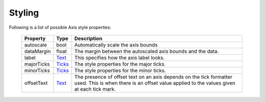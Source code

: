 
.. _plot2d_axis_styling:

Styling
-------

Following is a list of possible Axis style properties:

      +--------------+-----------------------------------------+-------------------------------------+
      | **Property** | **Type**                                | **Description**                     |
      +==============+=========================================+=====================================+
      | autoscale    | bool                                    | Automatically scale the axis bounds |
      +--------------+-----------------------------------------+-------------------------------------+
      | dataMargin   | float                                   | The margin between the autoscaled   |
      |              |                                         | axis bounds and the data.           |
      +--------------+-----------------------------------------+-------------------------------------+
      | label        | `Text <text.rst>`__                     | This specifies how the axis label   |
      |              |                                         | looks.                              |
      +--------------+-----------------------------------------+-------------------------------------+
      | majorTicks   | `Ticks <ticks.rst>`__                   | The style properties for the major  |
      |              |                                         | ticks.                              |
      +--------------+-----------------------------------------+-------------------------------------+
      | minorTicks   | `Ticks <ticks.rst>`__                   | The style properties for the minor  |
      |              |                                         | ticks.                              |
      +--------------+-----------------------------------------+-------------------------------------+
      | offsetText   | `Text <text.rst>`__                     | The presence of offset text on an   |
      |              |                                         | axis depends on the tick formatter  |
      |              |                                         | used.  This is when there is an     |
      |              |                                         | offset value applied to the values  |
      |              |                                         | given at each tick mark.            |
      +--------------+-----------------------------------------+-------------------------------------+


